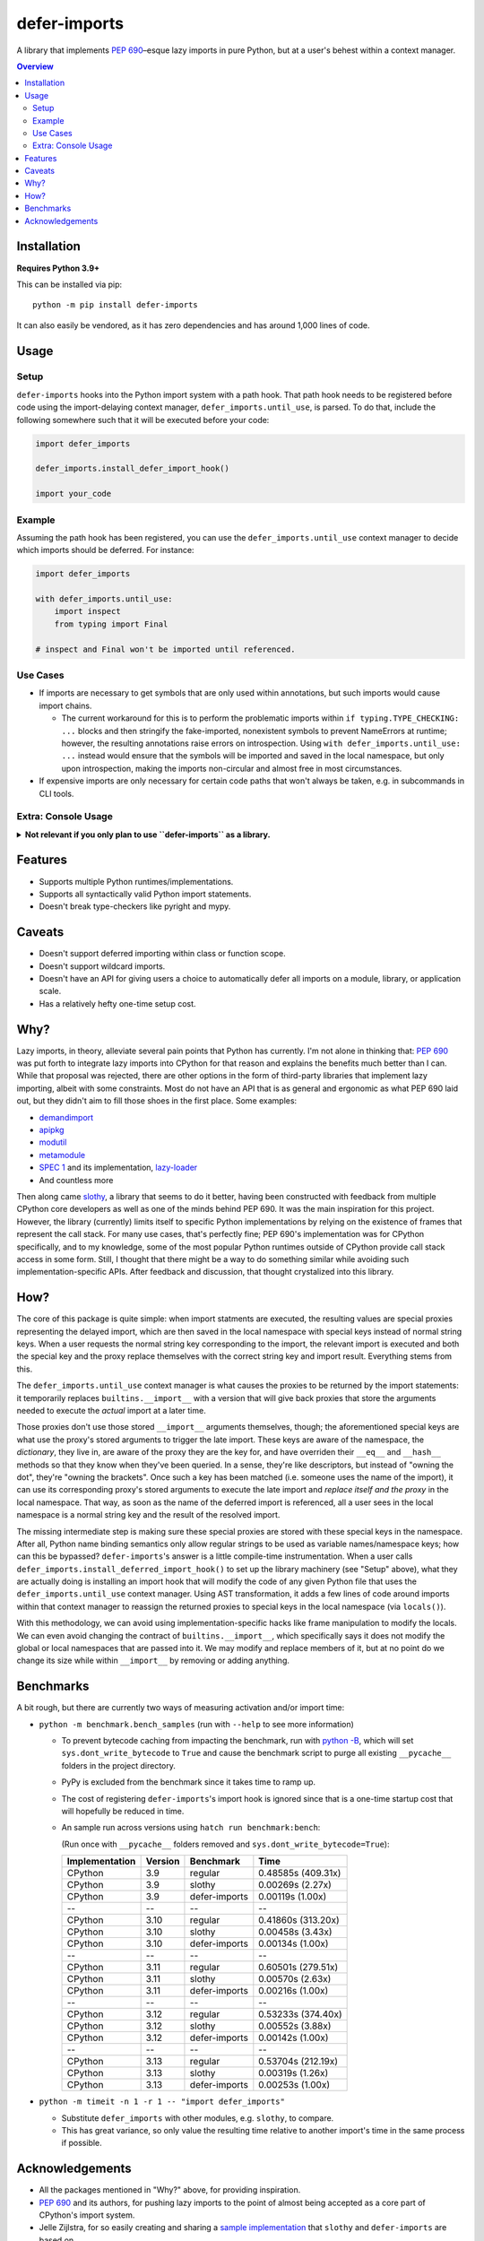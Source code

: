 =============
defer-imports
=============

.. image:: https://img.shields.io/github/license/Sachaa-Thanasius/defer-imports.svg
    :target: https://opensource.org/licenses/MIT
    :alt: License: MIT

.. image:: https://img.shields.io/pypi/v/defer-imports.svg
    :target: https://pypi.org/project/defer-imports
    :alt: PyPI version info

.. image:: https://img.shields.io/pypi/pyversions/defer-imports.svg
    :target: https://pypi.org/project/defer-imports
    :alt: PyPI supported Python versions


A library that implements `PEP 690 <https://peps.python.org/pep-0690/>`_–esque lazy imports in pure Python, but at a user's behest within a context manager.

.. contents:: Overview
    :depth: 2


Installation
============

**Requires Python 3.9+**

This can be installed via pip::

    python -m pip install defer-imports

It can also easily be vendored, as it has zero dependencies and has around 1,000 lines of code.


Usage
=====

Setup
-----

``defer-imports`` hooks into the Python import system with a path hook. That path hook needs to be registered before code using the import-delaying context manager, ``defer_imports.until_use``, is parsed. To do that, include the following somewhere such that it will be executed before your code:

.. code-block:: python

    import defer_imports

    defer_imports.install_defer_import_hook()

    import your_code


Example
-------

Assuming the path hook has been registered, you can use the ``defer_imports.until_use`` context manager to decide which imports should be deferred. For instance:

.. code-block:: python

    import defer_imports

    with defer_imports.until_use:
        import inspect
        from typing import Final

    # inspect and Final won't be imported until referenced.


Use Cases
---------

-   If imports are necessary to get symbols that are only used within annotations, but such imports would cause import chains.

    -   The current workaround for this is to perform the problematic imports within ``if typing.TYPE_CHECKING: ...`` blocks and then stringify the fake-imported, nonexistent symbols to prevent NameErrors at runtime; however, the resulting annotations raise errors on introspection. Using ``with defer_imports.until_use: ...`` instead would ensure that the symbols will be imported and saved in the local namespace, but only upon introspection, making the imports non-circular and almost free in most circumstances.

-   If expensive imports are only necessary for certain code paths that won't always be taken, e.g. in subcommands in CLI tools.


Extra: Console Usage
--------------------

.. class:: details

**Not relevant if you only plan to use ``defer-imports`` as a library.**
    ``defer-imports`` works while within a regular Python REPL, as long as that work is being done in a package being imported and not with direct usage of the ``defer_imports.until_use`` context manager. To directly use the context manager, use the included interactive console:

    -   From the command line::

            > python -m defer_imports
            Python 3.11.9 (tags/v3.11.9:de54cf5, Apr  2 2024, 10:12:12) [MSC v.1938 64 bit (AMD64)] on win32
            Type "help", "copyright", "credits" or "license" for more information.
            (DeferredInteractiveConsole)
            >>> import defer_imports
            >>> with defer_imports.until_use:
            ...     import typing
            ... 
            >>> import sys           
            >>> "typing" in sys.modules
            False
            >>> typing
            <module 'typing' from 'C:\\Users\\Tusha\\AppData\\Local\\Programs\\Python\\Python311\\Lib\\typing.py'>
            >>> "typing" in sys.modules
            True

    -   From within a standard Python interpreter:

        .. code-block:: pycon

            >>> from defer_imports import console
            >>> console.interact()
            Python 3.11.9 (tags/v3.11.9:de54cf5, Apr  2 2024, 10:12:12) [MSC v.1938 64 bit (AMD64)] on win32
            Type "help", "copyright", "credits" or "license" for more information.
            (DeferredInteractiveConsole)
            >>> import defer_imports
            >>> with defer_imports.until_use:
            ...     import typing
            ... 
            >>> import sys           
            >>> "typing" in sys.modules
            False
            >>> typing
            <module 'typing' from 'C:\\Users\\Tusha\\AppData\\Local\\Programs\\Python\\Python311\\Lib\\typing.py'>
            >>> "typing" in sys.modules
            True


    Additionally, if you're using IPython in a terminal or in a Jupyter environment, there is a function you can call to ensure the context manager works there as well:

    .. code-block:: ipython

        In [1]: from defer_imports import console
        In [2]: console.instrument_ipython()
        In [3]: import defer_imports
        In [4]: with defer_imports.until_use:
        ...:     import numpy
        ...:
        In [5]: import sys
        In [6]: print("numpy" in sys.modules)
        False
        In [7]: numpy
        In [8]: print("numpy" in sys.modules)
        True


Features
========

-   Supports multiple Python runtimes/implementations.
-   Supports all syntactically valid Python import statements.
-   Doesn't break type-checkers like pyright and mypy.


Caveats
=======

-   Doesn't support deferred importing within class or function scope.
-   Doesn't support wildcard imports.
-   Doesn't have an API for giving users a choice to automatically defer all imports on a module, library, or application scale.
-   Has a relatively hefty one-time setup cost.


Why?
====

Lazy imports, in theory, alleviate several pain points that Python has currently. I'm not alone in thinking that: `PEP 690 <https://peps.python.org/pep-0690/>`_ was put forth to integrate lazy imports into CPython for that reason and explains the benefits much better than I can. While that proposal was rejected, there are other options in the form of third-party libraries that implement lazy importing, albeit with some constraints. Most do not have an API that is as general and ergonomic as what PEP 690 laid out, but they didn't aim to fill those shoes in the first place. Some examples:

-   `demandimport <https://github.com/bwesterb/py-demandimport>`_
-   `apipkg <https://github.com/pytest-dev/apipkg>`_
-   `modutil <https://github.com/brettcannon/modutil>`_
-   `metamodule <https://github.com/njsmith/metamodule/>`_
-   `SPEC 1 <https://scientific-python.org/specs/spec-0001/>`_ and its implementation, `lazy-loader <https://github.com/scientific-python/lazy-loader>`_
-   And countless more

Then along came `slothy <https://github.com/bswck/slothy>`_, a library that seems to do it better, having been constructed with feedback from multiple CPython core developers as well as one of the minds behind PEP 690. It was the main inspiration for this project. However, the library (currently) limits itself to specific Python implementations by relying on the existence of frames that represent the call stack. For many use cases, that's perfectly fine; PEP 690's implementation was for CPython specifically, and to my knowledge, some of the most popular Python runtimes outside of CPython provide call stack access in some form. Still, I thought that there might be a way to do something similar while avoiding such implementation-specific APIs. After feedback and discussion, that thought crystalized into this library.


How?
====

The core of this package is quite simple: when import statments are executed, the resulting values are special proxies representing the delayed import, which are then saved in the local namespace with special keys instead of normal string keys. When a user requests the normal string key corresponding to the import, the relevant import is executed and both the special key and the proxy replace themselves with the correct string key and import result. Everything stems from this.

The ``defer_imports.until_use`` context manager is what causes the proxies to be returned by the import statements: it temporarily replaces ``builtins.__import__`` with a version that will give back proxies that store the arguments needed to execute the *actual* import at a later time.

Those proxies don't use those stored ``__import__`` arguments themselves, though; the aforementioned special keys are what use the proxy's stored arguments to trigger the late import. These keys are aware of the namespace, the *dictionary*, they live in, are aware of the proxy they are the key for, and have overriden their ``__eq__`` and ``__hash__`` methods so that they know when they've been queried. In a sense, they're like descriptors, but instead of "owning the dot", they're "owning the brackets". Once such a key has been matched (i.e. someone uses the name of the import), it can use its corresponding proxy's stored arguments to execute the late import and *replace itself and the proxy* in the local namespace. That way, as soon as the name of the deferred import is referenced, all a user sees in the local namespace is a normal string key and the result of the resolved import.

The missing intermediate step is making sure these special proxies are stored with these special keys in the namespace. After all, Python name binding semantics only allow regular strings to be used as variable names/namespace keys; how can this be bypassed? ``defer-imports``'s answer is a little compile-time instrumentation. When a user calls ``defer_imports.install_deferred_import_hook()`` to set up the library machinery (see "Setup" above), what they are actually doing is installing an import hook that will modify the code of any given Python file that uses the ``defer_imports.until_use`` context manager. Using AST transformation, it adds a few lines of code around imports within that context manager to reassign the returned proxies to special keys in the local namespace (via ``locals()``).

With this methodology, we can avoid using implementation-specific hacks like frame manipulation to modify the locals. We can even avoid changing the contract of ``builtins.__import__``, which specifically says it does not modify the global or local namespaces that are passed into it. We may modify and replace members of it, but at no point do we change its size while within ``__import__`` by removing or adding anything.


Benchmarks
==========

A bit rough, but there are currently two ways of measuring activation and/or import time:

-   ``python -m benchmark.bench_samples`` (run with ``--help`` to see more information)

    -   To prevent bytecode caching from impacting the benchmark, run with `python -B <https://docs.python.org/3/using/cmdline.html#cmdoption-B>`_, which will set ``sys.dont_write_bytecode`` to ``True`` and cause the benchmark script to purge all existing ``__pycache__`` folders in the project directory.
    -   PyPy is excluded from the benchmark since it takes time to ramp up. 
    -   The cost of registering ``defer-imports``'s import hook is ignored since that is a one-time startup cost that will hopefully be reduced in time.
    -   An sample run across versions using ``hatch run benchmark:bench``:

        (Run once with ``__pycache__`` folders removed and ``sys.dont_write_bytecode=True``):

        ==============  =======  =============  ===================
        Implementation  Version  Benchmark      Time
        ==============  =======  =============  ===================
        CPython         3.9      regular        0.48585s (409.31x)
        CPython         3.9      slothy         0.00269s (2.27x)
        CPython         3.9      defer-imports  0.00119s (1.00x)
        \-\-            \-\-     \-\-           \-\-
        CPython         3.10     regular        0.41860s (313.20x)
        CPython         3.10     slothy         0.00458s (3.43x)   
        CPython         3.10     defer-imports  0.00134s (1.00x)
        \-\-            \-\-     \-\-           \-\-
        CPython         3.11     regular        0.60501s (279.51x)
        CPython         3.11     slothy         0.00570s (2.63x)
        CPython         3.11     defer-imports  0.00216s (1.00x)
        \-\-            \-\-     \-\-           \-\-
        CPython         3.12     regular        0.53233s (374.40x)
        CPython         3.12     slothy         0.00552s (3.88x)
        CPython         3.12     defer-imports  0.00142s (1.00x)   
        \-\-            \-\-     \-\-           \-\-
        CPython         3.13     regular        0.53704s (212.19x)
        CPython         3.13     slothy         0.00319s (1.26x)
        CPython         3.13     defer-imports  0.00253s (1.00x)
        ==============  =======  =============  ===================

-   ``python -m timeit -n 1 -r 1 -- "import defer_imports"``

    -   Substitute ``defer_imports`` with other modules, e.g. ``slothy``, to compare.
    -   This has great variance, so only value the resulting time relative to another import's time in the same process if possible.


Acknowledgements
================

-   All the packages mentioned in "Why?" above, for providing inspiration.
-   `PEP 690 <https://peps.python.org/pep-0690/>`_ and its authors, for pushing lazy imports to the point of almost being accepted as a core part of CPython's import system.
-   Jelle Zijlstra, for so easily creating and sharing a `sample implementation <https://gist.github.com/JelleZijlstra/23c01ceb35d1bc8f335128f59a32db4c>`_ that ``slothy`` and ``defer-imports`` are based on.
-   `slothy <https://github.com/bswck/slothy>`_, for being a major reference and inspiration for this project.
-   Sinbad, for all his feedback.
